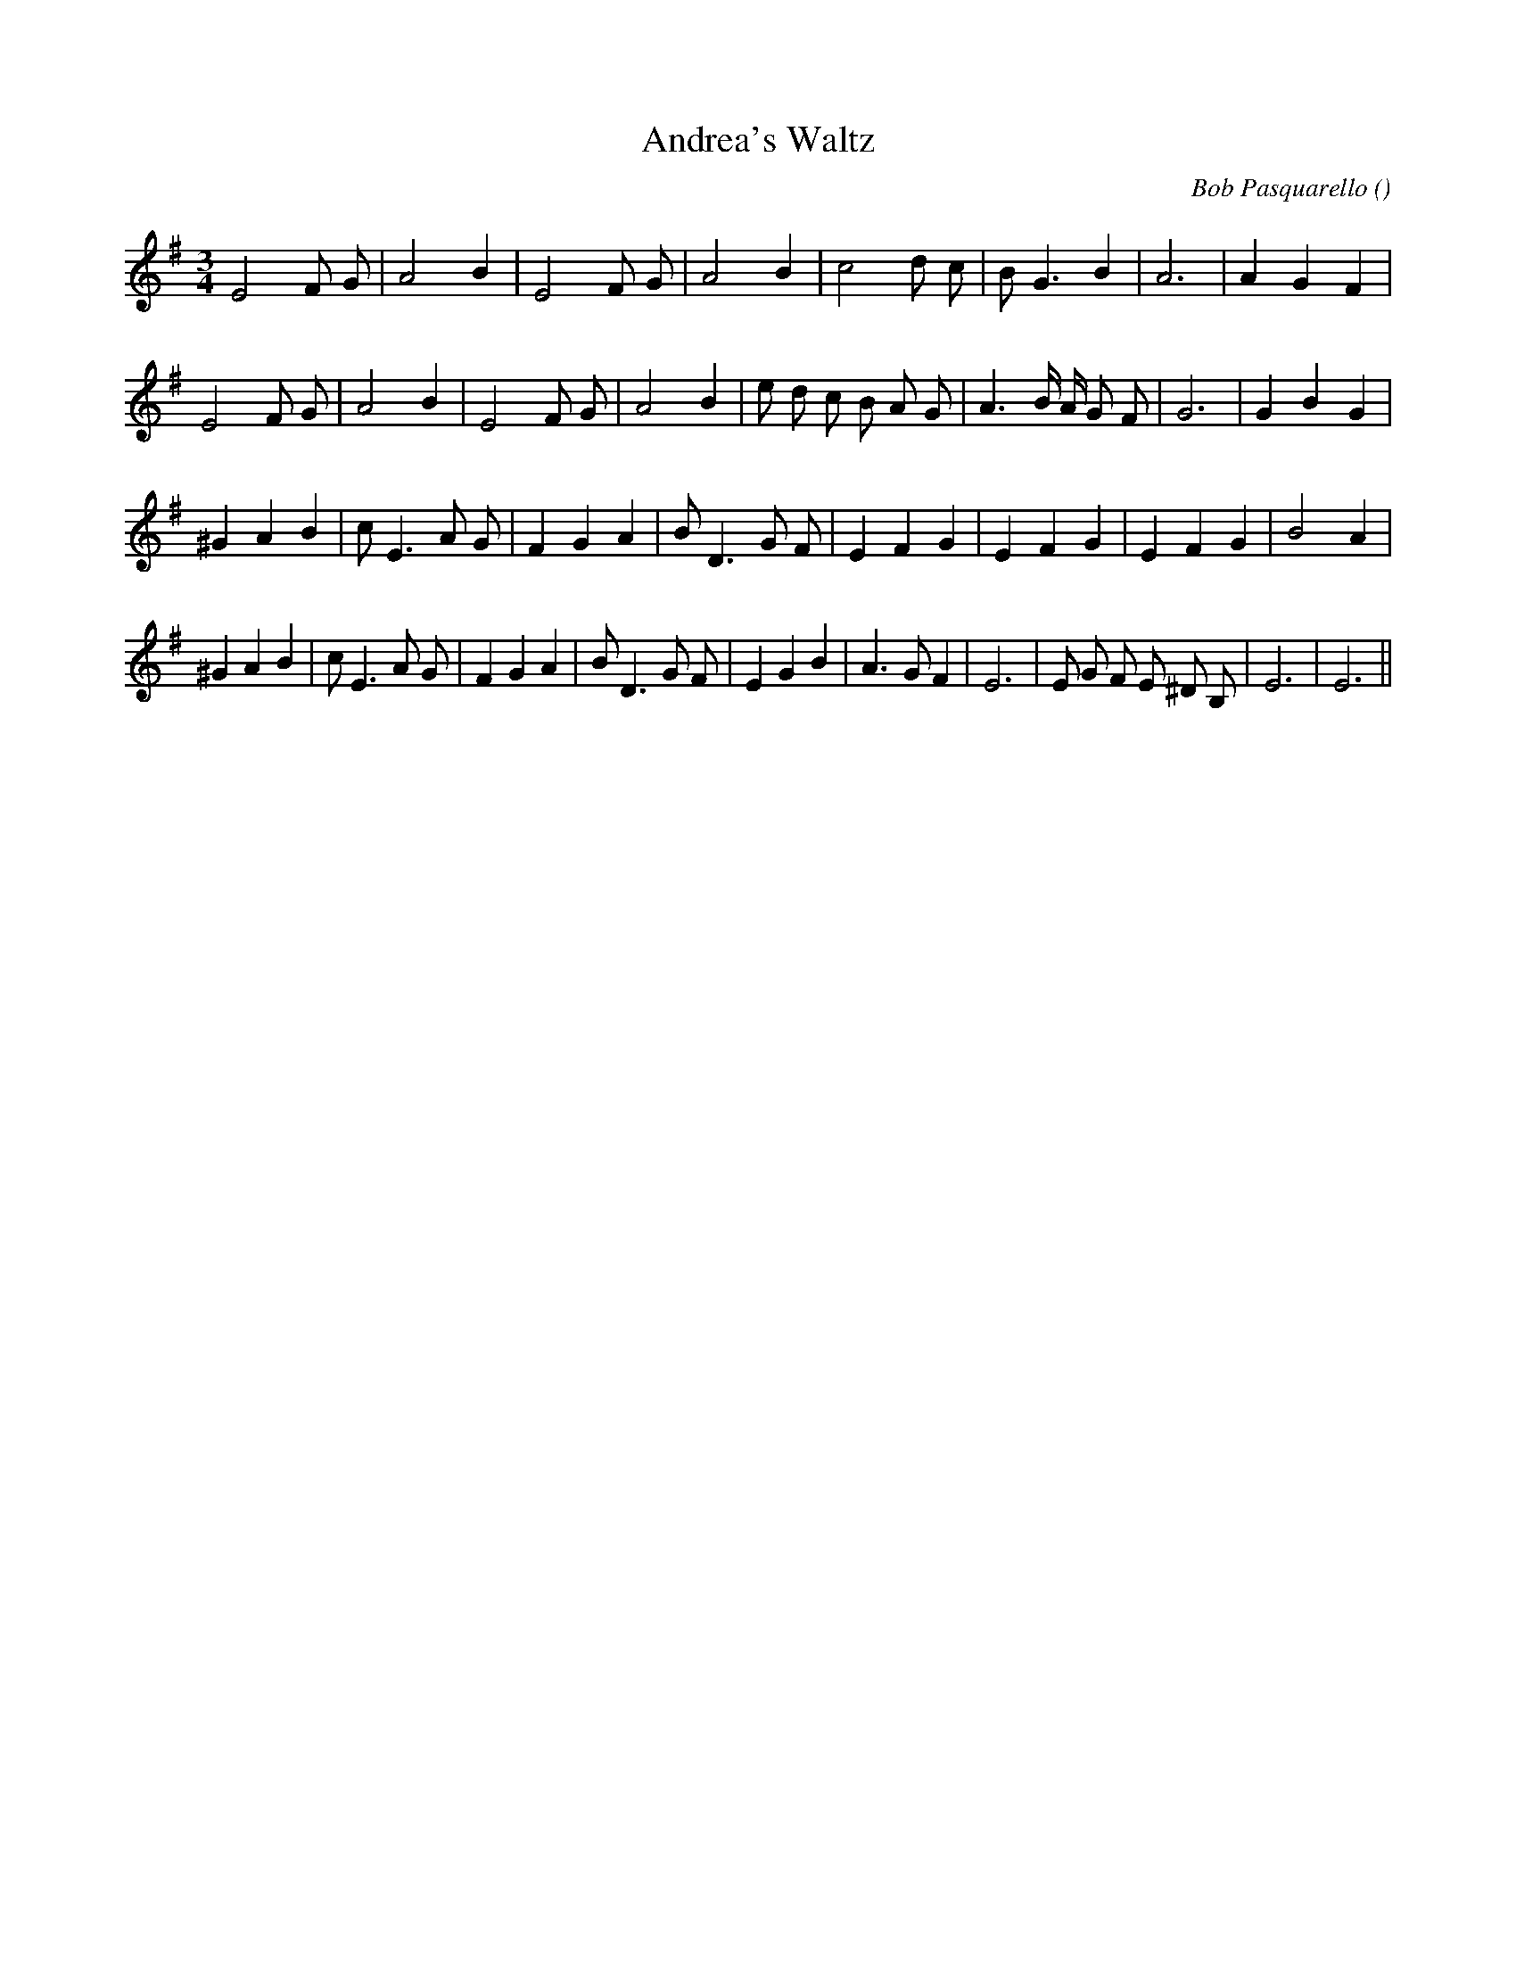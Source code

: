 X:1
T: Andrea's Waltz
N:
C:Bob Pasquarello
S:Play  5  times
A:
O:
R:
M:3/4
K:Em
I:speed 150
%W:
% voice 1 (1 lines, 20 notes)
K:Em
M:3/4
L:1/16
E8 F2 G2 |A8 B4 |E8 F2 G2 |A8 B4 |c8 d2 c2 |B2 G6 B4 |A12|A4 G4 F4 |
%W:
% voice 1 (1 lines, 25 notes)
E8 F2 G2 |A8 B4 |E8 F2 G2 |A8 B4 |e2 d2 c2 B2 A2 G2 |A6 B A G2 F2 |G12|G4 B4 G4 |
%W:
% voice 1 (1 lines, 25 notes)
^G4 A4 B4 |c2 E6 A2 G2 |F4 G4 A4 |B2 D6 G2 F2 |E4 F4 G4 |E4 F4 G4 |E4 F4 G4 |B8 A4 |
%W:                                                                                                         Last time
% voice 1 (1 lines, 29 notes)
^G4 A4 B4 |c2 E6 A2 G2 |F4 G4 A4 |B2 D6 G2 F2 |E4 G4 B4 |A6 G2 F4 |E12 |E2 G2 F2 E2 ^D2 B,2 |E12|E12 ||
